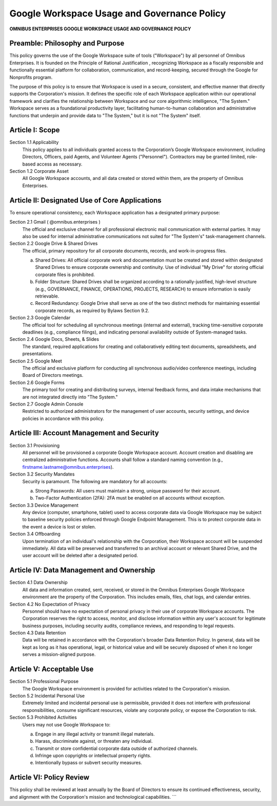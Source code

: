 =========================================
Google Workspace Usage and Governance Policy
=========================================

**OMNIBUS ENTERPRISES GOOGLE WORKSPACE USAGE AND GOVERNANCE POLICY**

Preamble: Philosophy and Purpose
================================

This policy governs the use of the Google Workspace suite of tools ("Workspace") 
by all personnel of Omnibus Enterprises. It is founded on the  Principle of 
Rational Justification , recognizing Workspace as a fiscally responsible and 
functionally essential platform for collaboration, communication, and 
record-keeping, secured through the Google for Nonprofits program.

The purpose of this policy is to ensure that Workspace is used in a secure, 
consistent, and effective manner that directly supports the Corporation's 
mission. It defines the specific role of each Workspace application within our 
operational framework and clarifies the relationship between Workspace and our 
core algorithmic intelligence, "The System." Workspace serves as a foundational 
productivity layer, facilitating human-to-human collaboration and administrative 
functions that underpin and provide data to "The System," but it is not "The 
System" itself.

Article I: Scope
================

Section 1.1 Applicability
    This policy applies to all individuals granted access to the Corporation’s 
    Google Workspace environment, including Directors, Officers, paid Agents, 
    and Volunteer Agents ("Personnel"). Contractors may be granted limited, 
    role-based access as necessary.

Section 1.2 Corporate Asset
    All Google Workspace accounts, and all data created or stored within them, 
    are the property of Omnibus Enterprises.

Article II: Designated Use of Core Applications
===============================================

To ensure operational consistency, each Workspace application has a designated 
primary purpose:

Section 2.1 Gmail ( @omnibus.enterprises )
    The official and exclusive channel for all professional electronic mail 
    communication with external parties. It may also be used for internal 
    administrative communications not suited for "The System's" task-management 
    channels.

Section 2.2 Google Drive & Shared Drives
    The official, primary repository for all corporate documents, records, and 
    work-in-progress files.

    (a)  Shared Drives:  All official corporate work and documentation  must  
         be created and stored within designated Shared Drives to ensure 
         corporate ownership and continuity. Use of individual "My Drive" for 
         storing official corporate files is prohibited.
    (b)  Folder Structure:  Shared Drives shall be organized according to a 
         rationally-justified, high-level structure (e.g., GOVERNANCE, 
         FINANCE, OPERATIONS, PROJECTS, RESEARCH) to ensure information is 
         easily retrievable.
    (c)  Record Redundancy:  Google Drive shall serve as one of the two distinct 
         methods for maintaining essential corporate records, as required by 
         Bylaws Section 9.2.

Section 2.3 Google Calendar
    The official tool for scheduling all synchronous meetings (internal and 
    external), tracking time-sensitive corporate deadlines (e.g., compliance 
    filings), and indicating personal availability outside of System-managed tasks.

Section 2.4 Google Docs, Sheets, & Slides
    The standard, required applications for creating and collaboratively editing 
    text documents, spreadsheets, and presentations.

Section 2.5 Google Meet
    The official and exclusive platform for conducting all synchronous audio/video 
    conference meetings, including Board of Directors meetings.

Section 2.6 Google Forms
    The primary tool for creating and distributing surveys, internal feedback 
    forms, and data intake mechanisms that are not integrated directly into 
    "The System."

Section 2.7 Google Admin Console
    Restricted to authorized administrators for the management of user accounts, 
    security settings, and device policies in accordance with this policy.

Article III: Account Management and Security
============================================

Section 3.1 Provisioning
    All personnel will be provisioned a corporate Google Workspace account. 
    Account creation and disabling are centralized administrative functions. 
    Accounts shall follow a standard naming convention (e.g., 
    firstname.lastname@omnibus.enterprises).

Section 3.2 Security Mandates
    Security is paramount. The following are mandatory for all accounts:

    (a)  Strong Passwords:  All users must maintain a strong, unique password 
         for their account.
    (b)  Two-Factor Authentication (2FA):  2FA must be enabled on all accounts 
         without exception.

Section 3.3 Device Management
    Any device (computer, smartphone, tablet) used to access corporate data via 
    Google Workspace may be subject to baseline security policies enforced through 
    Google Endpoint Management. This is to protect corporate data in the event a 
    device is lost or stolen.

Section 3.4 Offboarding
    Upon termination of an individual's relationship with the Corporation, their 
    Workspace account will be suspended immediately. All data will be preserved 
    and transferred to an archival account or relevant Shared Drive, and the user 
    account will be deleted after a designated period.

Article IV: Data Management and Ownership
=========================================

Section 4.1 Data Ownership
    All data and information created, sent, received, or stored in the Omnibus 
    Enterprises Google Workspace environment are the property of the Corporation. 
    This includes emails, files, chat logs, and calendar entries.

Section 4.2 No Expectation of Privacy
    Personnel should have no expectation of personal privacy in their use of 
    corporate Workspace accounts. The Corporation reserves the right to access, 
    monitor, and disclose information within any user's account for legitimate 
    business purposes, including security audits, compliance reviews, and 
    responding to legal requests.

Section 4.3 Data Retention
    Data will be retained in accordance with the Corporation's broader Data 
    Retention Policy. In general, data will be kept as long as it has operational, 
    legal, or historical value and will be securely disposed of when it no longer 
    serves a mission-aligned purpose.

Article V: Acceptable Use
=========================

Section 5.1 Professional Purpose
    The Google Workspace environment is provided for activities related to the 
    Corporation's mission.

Section 5.2 Incidental Personal Use
    Extremely limited and incidental personal use is permissible, provided it 
    does not interfere with professional responsibilities, consume significant 
    resources, violate any corporate policy, or expose the Corporation to risk.

Section 5.3 Prohibited Activities
    Users may not use Google Workspace to:

    (a) Engage in any illegal activity or transmit illegal materials.
    (b) Harass, discriminate against, or threaten any individual.
    (c) Transmit or store confidential corporate data outside of authorized channels.
    (d) Infringe upon copyrights or intellectual property rights.
    (e) Intentionally bypass or subvert security measures.

Article VI: Policy Review
=========================

This policy shall be reviewed at least annually by the Board of Directors to 
ensure its continued effectiveness, security, and alignment with the 
Corporation's mission and technological capabilities.
```
